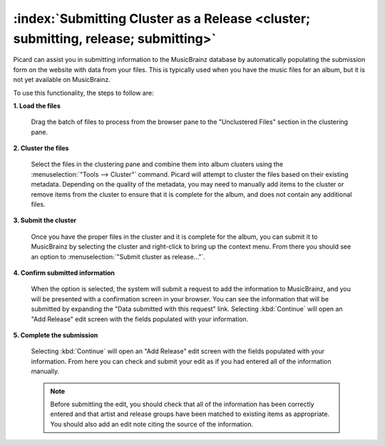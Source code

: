 .. MusicBrainz Picard Documentation Project

:index:`Submitting Cluster as a Release <cluster; submitting, release; submitting>`
====================================================================================

Picard can assist you in submitting information to the MusicBrainz database by automatically
populating the submission form on the website with data from your files.  This is typically
used when you have the music files for an album, but it is not yet available on MusicBrainz.

To use this functionality, the steps to follow are:

**1. Load the files**

   Drag the batch of files to process from the browser pane to the "Unclustered Files" section in the clustering pane.

   .. image:: images/submit_cluster_1.png
      :width: 100%

.. raw:: latex

   \clearpage

**2. Cluster the files**

   Select the files in the clustering pane and combine them into album clusters using the :menuselection:`"Tools
   --> Cluster"` command.  Picard will attempt to cluster the files based on their existing metadata.  Depending
   on the quality of the metadata, you may need to manually add items to the cluster or remove items from the
   cluster to ensure that it is complete for the album, and does not contain any additional files.

   .. image:: images/submit_cluster_2.png
      :width: 100%

.. raw:: latex

   \clearpage

**3. Submit the cluster**

   Once you have the proper files in the cluster and it is complete for the album, you can submit it to MusicBrainz
   by selecting the cluster and right-click to bring up the context menu.  From there you should see an option to
   :menuselection:`"Submit cluster as release..."`.

   .. image:: images/submit_cluster_3.png
      :width: 100%

.. raw:: latex

   \clearpage

**4. Confirm submitted information**

   When the option is selected, the system will submit a request to add the information to MusicBrainz, and you will
   be presented with a confirmation screen in your browser.  You can see the information that will be submitted by
   expanding the "Data submitted with this request" link.  Selecting :kbd:`Continue` will open an "Add Release" edit
   screen with the fields populated with your information.

   .. image:: images/submit_cluster_4.png
      :width: 100%

**5. Complete the submission**

   Selecting :kbd:`Continue` will open an "Add Release" edit screen with the fields populated with your information.
   From here you can check and submit your edit as if you had entered all of the information manually.

   .. note::

      Before submitting the edit, you should check that all of the information has been correctly entered and that
      artist and release groups have been matched to existing items as appropriate.  You should also add an edit note
      citing the source of the information.

.. raw:: latex

   \clearpage
